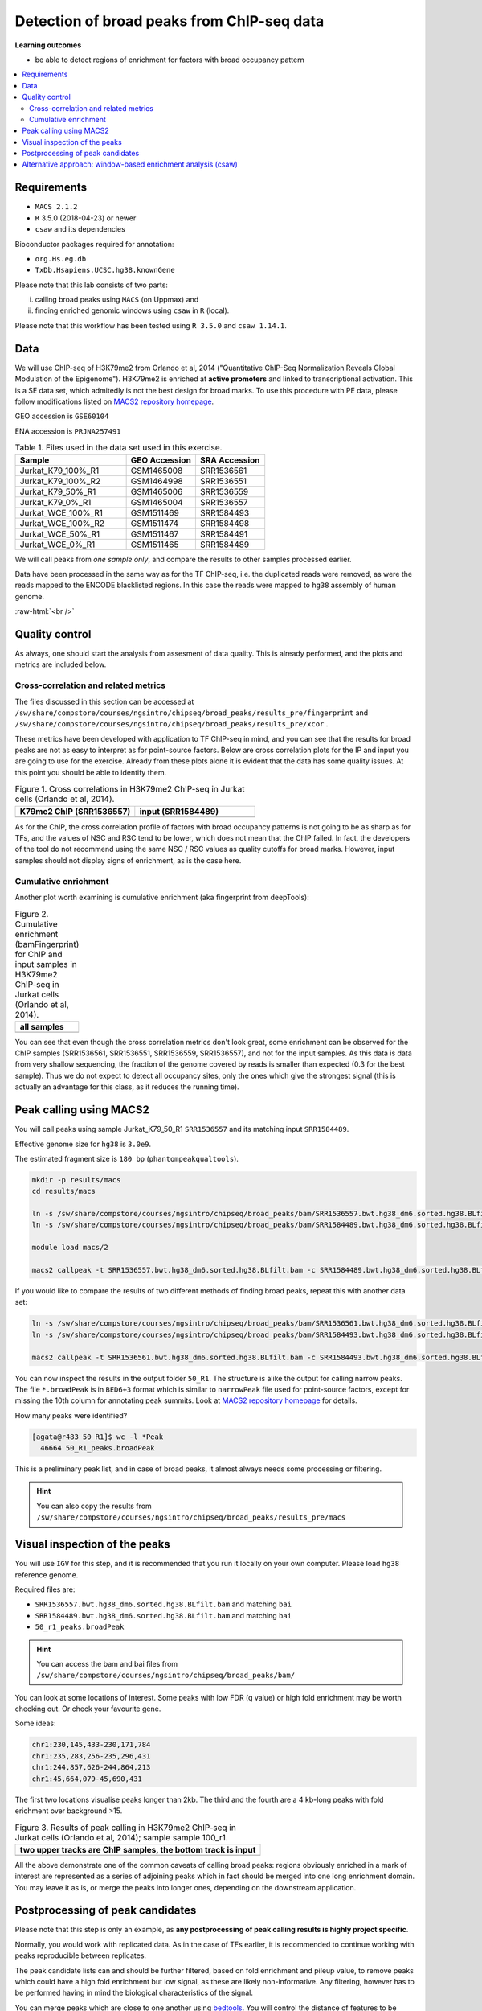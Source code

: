 .. below role allows to use the html syntax, for example :raw-html:`<br />`
.. role:: raw-html(raw)
    :format: html


============================================
Detection of broad peaks from ChIP-seq data
============================================


**Learning outcomes**

- be able to detect regions of enrichment for factors with broad occupancy pattern



.. Contents
.. =========

.. contents:: 
    :local:




Requirements
==============

* ``MACS 2.1.2``
* ``R`` 3.5.0 (2018-04-23) or newer
* ``csaw`` and its dependencies

Bioconductor packages required for annotation:

* ``org.Hs.eg.db``
* ``TxDb.Hsapiens.UCSC.hg38.knownGene``


Please note that this lab consists of two parts: 

(i) calling broad peaks using ``MACS`` (on Uppmax) and 

(ii) finding enriched genomic windows using  ``csaw`` in ``R``  (local).


Please note that this workflow has been tested using ``R 3.5.0`` and ``csaw 1.14.1``.


Data
=====

We will use ChIP-seq of H3K79me2 from Orlando et al, 2014 ("Quantitative ChIP-Seq Normalization Reveals Global Modulation of the Epigenome"). H3K79me2 is enriched at **active promoters** and linked to transcriptional activation. This is a SE data set, which admitedly is not the best design for broad marks. To use this procedure with PE data, please follow modifications listed on `MACS2 repository homepage <https://github.com/taoliu/MACS>`_.


GEO accession is ``GSE60104``

ENA accession is ``PRJNA257491``


.. list-table:: Table 1. Files used in the data set used in this exercise.
   :widths: 40 25 25
   :header-rows: 1

   * - Sample
     - GEO Accession
     - SRA Accession
   * - Jurkat_K79_100%_R1
     - GSM1465008
     - SRR1536561
   * - Jurkat_K79_100%_R2
     - GSM1464998
     - SRR1536551
   * - Jurkat_K79_50%_R1
     - GSM1465006
     - SRR1536559
   * - Jurkat_K79_0%_R1
     - GSM1465004
     - SRR1536557
   * - Jurkat_WCE_100%_R1
     - GSM1511469
     - SRR1584493
   * - Jurkat_WCE_100%_R2
     - GSM1511474
     - SRR1584498
   * - Jurkat_WCE_50%_R1
     - GSM1511467
     - SRR1584491
   * - Jurkat_WCE_0%_R1
     - GSM1511465
     - SRR1584489



We will call peaks from *one sample only*, and compare the results to other samples processed earlier.


Data have been processed in the same way as for the TF ChIP-seq, i.e. the duplicated reads were removed, as were the reads mapped to the ENCODE blacklisted regions. In this case the reads were mapped to ``hg38`` assembly of human genome.

:raw-html:`<br />`


Quality control
================

As always, one should start the analysis from assesment of data quality. This is already performed, and the plots and metrics are included below.

Cross-correlation and related metrics
----------------------------------------

The files discussed in this section can be accessed at 
``/sw/share/compstore/courses/ngsintro/chipseq/broad_peaks/results_pre/fingerprint``
and
``/sw/share/compstore/courses/ngsintro/chipseq/broad_peaks/results_pre/xcor``
.

These metrics have been developed with application to TF ChIP-seq in mind, and you can see that the results for broad peaks are not as easy to interpret as for point-source factors. Below are cross correlation plots for the IP and input you are going to use for the exercise. Already from these plots alone it is evident that the data has some quality issues. At this point you should be able to identify them.


.. list-table:: Figure 1. Cross correlations in H3K79me2 ChIP-seq in Jurkat cells (Orlando et al, 2014).
   :widths: 40 40
   :header-rows: 1

   * - K79me2 ChIP (SRR1536557)
     - input (SRR1584489)
   * - .. image:: figures/SRR1536557_xcor.png
   			:width: 300px
     - .. image:: figures/SRR1584489_xcor.png
   			:width: 300px



As for the ChIP, the cross correlation profile of factors with broad occupancy patterns is not going to be as sharp as for TFs, and the values of NSC and RSC tend to be lower, which does not mean that the ChIP failed. In fact, the developers of the tool do not recommend using the same NSC / RSC values as quality cutoffs for broad marks. However, input samples should not display signs of enrichment, as is the case here.

Cumulative enrichment
----------------------

Another plot worth examining is cumulative enrichment (aka fingerprint from deepTools):

.. list-table:: Figure 2. Cumulative enrichment (bamFingerprint) for ChIP and input samples in H3K79me2 ChIP-seq in Jurkat cells (Orlando et al, 2014).
   :widths: 60
   :header-rows: 1

   * - all samples
   * - .. image:: figures/cmplGSE60104fingerprint.png
   			:width: 600px



You can see that even though the cross correlation metrics don't look great, some enrichment can be observed for the ChIP samples (SRR1536561, SRR1536551, SRR1536559, SRR1536557), and not for the input samples. As this data is data from very shallow sequencing, the fraction of the genome covered by reads is smaller than expected (0.3 for the best sample). Thus we do not expect to detect all occupancy sites, only the ones which give the strongest signal (this is actually an advantage for this class, as it reduces the running time).


Peak calling using MACS2
=========================

You will call peaks using sample Jurkat_K79_50_R1 ``SRR1536557`` and its matching input ``SRR1584489``.

Effective genome size for ``hg38`` is ``3.0e9``.

The estimated fragment size is ``180 bp`` (``phantompeakqualtools``).


.. code-block:: bash
	
	mkdir -p results/macs
	cd results/macs

	ln -s /sw/share/compstore/courses/ngsintro/chipseq/broad_peaks/bam/SRR1536557.bwt.hg38_dm6.sorted.hg38.BLfilt.bam
	ln -s /sw/share/compstore/courses/ngsintro/chipseq/broad_peaks/bam/SRR1584489.bwt.hg38_dm6.sorted.hg38.BLfilt.bam

	module load macs/2

	macs2 callpeak -t SRR1536557.bwt.hg38_dm6.sorted.hg38.BLfilt.bam -c SRR1584489.bwt.hg38_dm6.sorted.hg38.BLfilt.bam -n 50_R1 --outdir 50_R1 -f BAM --gsize 3.0e9 -q 0.1 --nomodel --extsize 180 --broad --broad-cutoff 0.1




If you would like to compare the results of two different methods of finding broad peaks, repeat this with another data set:

.. code-block:: bash

	ln -s /sw/share/compstore/courses/ngsintro/chipseq/broad_peaks/bam/SRR1536561.bwt.hg38_dm6.sorted.hg38.BLfilt.bam
	ln -s /sw/share/compstore/courses/ngsintro/chipseq/broad_peaks/bam/SRR1584493.bwt.hg38_dm6.sorted.hg38.BLfilt.bam

	macs2 callpeak -t SRR1536561.bwt.hg38_dm6.sorted.hg38.BLfilt.bam -c SRR1584493.bwt.hg38_dm6.sorted.hg38.BLfilt.bam -n 100_R1 --outdir 100_R1 -f BAM --gsize 3.0e9 -q 0.1 --nomodel --extsize 180 --broad --broad-cutoff 0.1




You can now inspect the results in the output folder ``50_R1``. The structure is alike the output for calling narrow peaks. The file ``*.broadPeak`` is in ``BED6+3`` format which is similar to ``narrowPeak`` file used for point-source factors, except for missing the 10th column for annotating peak summits. Look at `MACS2 repository homepage <https://github.com/taoliu/MACS>`_ for details.

How many peaks were identified?


.. code-block:: bash

	[agata@r483 50_R1]$ wc -l *Peak
	  46664 50_R1_peaks.broadPeak


This is a preliminary peak list, and in case of broad peaks, it almost always needs some processing or filtering.

.. HINT::

	You can also copy the results from
	``/sw/share/compstore/courses/ngsintro/chipseq/broad_peaks/results_pre/macs``


Visual inspection of the peaks
================================

You will use ``IGV`` for this step, and it is recommended that you run it locally on your own computer. Please load ``hg38`` reference genome.

Required files are:

* ``SRR1536557.bwt.hg38_dm6.sorted.hg38.BLfilt.bam`` and matching ``bai``
* ``SRR1584489.bwt.hg38_dm6.sorted.hg38.BLfilt.bam`` and matching ``bai``
* ``50_r1_peaks.broadPeak``


.. HINT::

	You can access the bam and bai files from
	``/sw/share/compstore/courses/ngsintro/chipseq/broad_peaks/bam/``


You can look at some locations of interest. Some peaks with low FDR (q value) or high fold enrichment may be worth checking out. Or check your favourite gene.

Some ideas:

.. code-block:: bash

	chr1:230,145,433-230,171,784
	chr1:235,283,256-235,296,431
	chr1:244,857,626-244,864,213
	chr1:45,664,079-45,690,431


The first two locations visualise peaks longer than 2kb. The third and the fourth are a 4 kb-long peaks with fold erichment over background >15.



.. list-table:: Figure 3. Results of peak calling in H3K79me2 ChIP-seq in Jurkat cells (Orlando et al, 2014); sample sample 100_r1.
   :widths: 60
   :header-rows: 1

   * - two upper tracks are ChIP samples, the bottom track is input
   * - .. image:: figures/broad3.png
   			:width: 600px



All the above demonstrate one of the common caveats of calling broad peaks: regions obviously enriched in a mark of interest are represented as a series of adjoining peaks which in fact should be merged into one long enrichment domain. You may leave it as is, or merge the peaks into longer ones, depending on the downstream application.


Postprocessing of peak candidates
====================================

Please note that this step is only an example, as **any postprocessing of peak calling results is highly project specific**.

Normally, you would work with replicated data. As in the case of TFs earlier, it is recommended to continue working with peaks reproducible between replicates.

The peak candidate lists can and should be further filtered, based on fold enrichment and pileup value, to remove peaks which could have a high fold enrichment but low signal, as these are likely non-informative. Any filtering, however has to be performed having in mind the biological characteristics of the signal.

You can merge peaks which are close to one another using `bedtools <https://bedtools.readthedocs.io/en/latest/>`_. You will control the distance of features to be merged using option ``-d``. Here we arbitrarily choose 1 kb.


.. code-block:: bash

	cp 50_r1_peaks.broadPeak 50_r1.bed

	module load bioinfo-tools
	module load BEDTools/2.27.1

	bedtools merge -d 1000 -i 50_r1.bed > 50_r1.merged.bed

	#how many peaks?
	wc -l 50_r1.merged.bed 
	#11732 50_r1.merged.bed



:raw-html:`<br />`


Alternative approach: window-based enrichment analysis (csaw)
===============================================================

This workflow is similar to the one using ``csaw`` designed for TF peaks. The differences pertain to analysis of signal from diffuse marks. Please check the "Csaw (Alternative differential binding analyses)" tutorial for more detailed comments on each step.

You will use data from the same dataset, however, the files were processed in a different manner: the alignments were not filtered to remove duplictate reads nor the reads mapping to the ENCODE blacklisted regions. To reduce the computational burden, the bam files were subset to contain alignments to ``chr1``.

This exercise is best performed locally. It has not been tested on Uppmax.

First, you need to copy the necessary files to your laptop:

.. code-block:: bash

	cd /desired/location

	scp <USERNAME>@rackham.uppmax.uu.se:/sw/share/compstore/courses/ngsintro/chipseq/broad_peaks/broad_peaks_bam.tar.gz .

	#type your password at the prompt

	tar zcvf broad_peaks_bam.tar.gz


The remaining part of the exercise is performed in ``R``.

Sort out the working directory and file paths:

.. code-block:: R

	setwd("/path/to/workdir")

	dir.data = "/path/to/desired/location/bam_chr1"

	k79_100_1=file.path(dir.data,"SRR1536561.bwt.hg38_dm6.sorted.chr1.hg38.bam")
	k79_100_2=file.path(dir.data,"SRR1536561.bwt.hg38_dm6.sorted.chr1.hg38.bam")
	k79_100_i1=file.path(dir.data,"SRR1584493.bwt.hg38_dm6.sorted.chr1.hg38.bam")
	k79_100_i2=file.path(dir.data,"SRR1584498.bwt.hg38_dm6.sorted.chr1.hg38.bam")

	bam.files <- c(k79_100_1,k79_100_2,k79_100_i1,k79_100_i2)


Read in the data:

.. code-block:: R

	frag.len=180

	library(csaw)

	data <- windowCounts(bam.files, ext=frag.len, width=100) 



You will identify the enrichment windows by performing a differential occupancy analysis between ChIP and input samples.

Information on the contrast to test:

.. code-block:: R

	grouping <- factor(c('chip', 'chip', 'input', 'input'))
	design <- model.matrix(~0 + grouping)
	colnames(design) <- levels(grouping)
	library(edgeR)
	contrast <- makeContrasts(chip - input, levels=design)


Next, you need to filter out uninformative windows with low signal prior to further analysis. Selection of appropriate filtering strategy and cutoff is key to a successful detection of differential occupancy events, and is data dependent. Filtering is valid so long as it is independent of the test statistic under the null hypothesis.
One possible approach involves choosing a filter threshold based on the fold change over
the level of non-specific enrichment (background). The degree of background enrichment is estimated
by counting reads into large bins across the genome.

With ``type="global"``, the ``filterWindows`` function returns the increase in the abundance of
each window over the global background. 
Windows are filtered by setting some minimum threshold on this increase. Here, a **fold change of 3** is necessary for a window to be considered as containing a binding site. 

In this example, you estimate the global background using ChIP samples only. You can do it using the entire dataset including inputs of course.

.. code-block:: R

	bam.files_chip <- c(k79_100_1,k79_100_2)

	bin.size <- 2000L
	binned.ip <- windowCounts(bam.files_chip, bin=TRUE, width=bin.size, ext=frag.len)
	data.ip=data[,1:2]
	filter.stat <- filterWindows(data.ip, background=binned.ip, type="global")

	keep <- filter.stat$filter > log2(3)
	data.filt <- data[keep,]


To examine how many windows passed the filtering:

.. code-block:: R

	summary(keep)

	##   Mode   FALSE    TRUE 
	##  logical   56543   61752 


To normalise the data for different library sizes you need to calculate normalisation factors based on large bins:

.. code-block:: R

	binned <- windowCounts(bam.files, bin=TRUE, width=10000)
	data.filt <- normOffsets(binned, se.out=data.filt)

	data.filt$norm.factors
	## [1] 0.9970575 0.9970575 0.9310318 1.0804262




Detection of DB windows (in our case, the occupancy sites):

.. code-block:: R

	data.filt.calc <- asDGEList(data.filt)
	data.filt.calc <- estimateDisp(data.filt.calc, design)
	fit <- glmQLFit(data.filt.calc, design, robust=TRUE)
	results <- glmQLFTest(fit, contrast=contrast)



You can inspect the raw results:

.. code-block:: R

	> head(results$table)
	       logFC   logCPM            F      PValue
	1 5.12314899 3.507425 2.028955e+10 0.004065537
	2 1.24105882 3.644954 3.018273e+00 0.210391635
	3 1.24105882 3.644954 3.018273e+00 0.210391635
	4 1.07213133 4.470860 2.003744e+00 0.279525197
	5 0.44631285 4.740069 2.820544e-01 0.643192436
	6 0.03694957 4.829412 1.729703e-02 0.939536489


The following steps will calculate the FDR for each peak, merge peaks withink 1 kb and calculate the FDR for these composite peaks.

.. code-block:: R

	merged <- mergeWindows(rowRanges(data.filt), tol=1000L)
	table.combined <- combineTests(merged$id, results$table)


Short inspection of the results:

.. code-block:: R

	head(table.combined)

	##   nWindows logFC.up logFC.down      PValue         FDR direction
	## 1       16        5          3 0.065048599 0.083668125        up
	## 2       23        0         20 0.004044035 0.008745581      down
	## 3        1        0          1 0.167741339 0.203667724      down
	## 4        2        2          0 0.210391635 0.233814958        up
	## 5        7        6          0 0.013399521 0.020487780        up
	## 6        1        1          0 0.057954382 0.075061398        up


How many regions are up (i.e. enriched in chip compared to input)?

.. code-block:: R

	is.sig.region <- table.combined$FDR <= 0.1
	table(table.combined$direction[is.sig.region])

	## down mixed    up 
	##   57    32  2103 



Does this make sense? How does it compare to results obtained from a MACS run?

You can now annotate the results as in the csaw TF exercise:

.. code-block:: R

	library(org.Hs.eg.db)
	library(TxDb.Hsapiens.UCSC.hg38.knownGene)

	anno <- detailRanges(merged$region, txdb=TxDb.Hsapiens.UCSC.hg38.knownGene,
	orgdb=org.Hs.eg.db, promoter=c(3000, 1000), dist=5000)

	merged$region$overlap <- anno$overlap
	merged$region$left <- anno$left
	merged$region$right <- anno$right

	all.results <- data.frame(as.data.frame(merged$region)[,1:3], table.combined, anno)

	sig=all.results[all.results$FDR<0.05,]
	all.results <- all.results[order(all.results$PValue),]

	head(all.results)

	filename="k79me2_100_csaw.txt"
	write.table(all.results,filename,sep="\t",quote=FALSE,row.names=FALSE)


To compare with peaks detected by MACS it is convenient to save the results in ``BED`` format:

.. code-block:: R

	sig.up=sig[sig$direction=="up",]

	starts=sig.up[,2]-1

	sig.up[,2]=starts

	sig_bed=sig.up[,c(1,2,3)]

	filename="k79me2_100_peaks.bed"
	write.table(sig_bed,filename,sep="\t",col.names=FALSE,quote=FALSE,row.names=FALSE)



You can now load the ``bed`` file to ``IGV`` along with the appropriate ``broad.Peak`` file and zoom in to your favourite location on chromosome 1.

